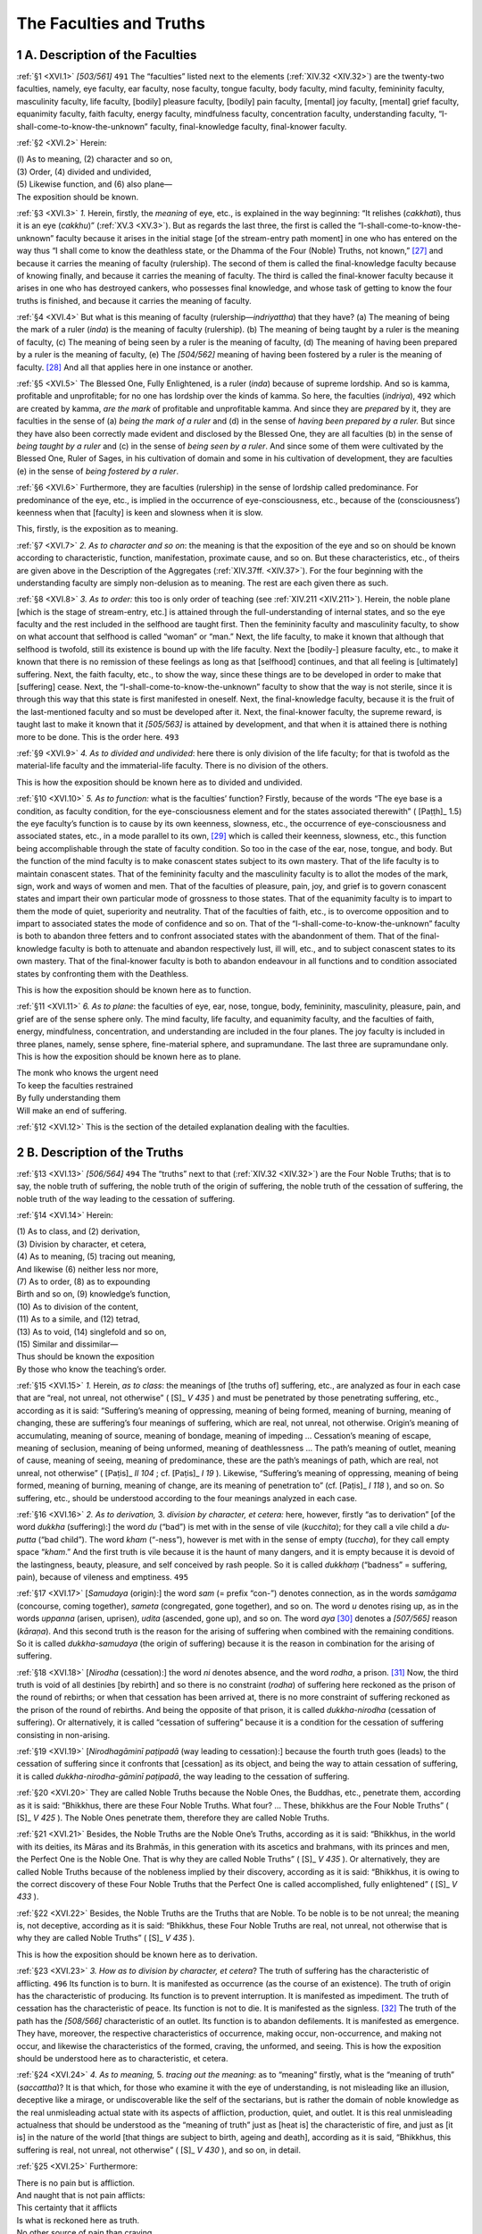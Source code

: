 

.. _XVI:

The Faculties and Truths
****************************



1 A. Description of the Faculties
-------------------------------------



.. _XVI.1:

:ref:`§1 <XVI.1>` *[503/561]*  ``491``  The “faculties” listed next to the elements (:ref:`XIV.32 <XIV.32>`) are the twenty-two faculties, namely, eye faculty, ear faculty, nose faculty, tongue faculty, body faculty, mind faculty, femininity faculty, masculinity faculty, life faculty, [bodily] pleasure faculty, [bodily] pain faculty, [mental] joy faculty, [mental] grief faculty, equanimity faculty, faith faculty, energy faculty, mindfulness faculty, concentration faculty, understanding faculty, “I-shall-come-to-know-the-unknown” faculty, final-knowledge faculty, final-knower faculty.

.. _XVI.2:

:ref:`§2 <XVI.2>` Herein:




| (l) As to meaning, (2) character and so on,
| (3) Order, (4) divided and undivided,
| (5) Likewise function, and (6) also plane—
| The exposition should be known.


.. _XVI.3:

:ref:`§3 <XVI.3>` *1.*\  Herein, firstly, the *meaning* of eye, etc., is explained in the way beginning: “It relishes (*cakkhati*\ ), thus it is an eye (*cakkhu*\ )” (:ref:`XV.3 <XV.3>`). But as regards the last three, the first is called the “I-shall-come-to-know-the-unknown” faculty because it arises in the initial stage [of the stream-entry path moment] in one who has entered on the way thus “I shall come to know the deathless state, or the Dhamma of the Four (Noble) Truths, not known,” [#1]_  and because it carries the meaning of faculty (rulership). The second of them is called the final-knowledge faculty because of knowing finally, and because it carries the meaning of faculty. The third is called the final-knower faculty because it arises in one who has destroyed cankers, who possesses final knowledge, and whose task of getting to know the four truths is finished, and because it carries the meaning of faculty.

.. _XVI.4:

:ref:`§4 <XVI.4>` But what is this meaning of faculty (rulership—*indriyattha*\ ) that they have? (a) The meaning of being the mark of a ruler (*inda*\ ) is the meaning of faculty (rulership). (b) The meaning of being taught by a ruler is the meaning of faculty, (c) The meaning of being seen by a ruler is the meaning of faculty, (d) The meaning of having been prepared by a ruler is the meaning of faculty, (e) The *[504/562]* meaning of having been fostered by a ruler is the meaning of faculty. [#2]_  And all that applies here in one instance or another.

.. _XVI.5:

:ref:`§5 <XVI.5>` The Blessed One, Fully Enlightened, is a ruler (*inda*\ ) because of supreme lordship. And so is kamma, profitable and unprofitable; for no one has lordship over the kinds of kamma. So here, the faculties (*indriya*\ ),  ``492``  which are created by kamma, *are the mark* of profitable and unprofitable kamma. And since they are *prepared* by it, they are faculties in the sense of (a) *being the mark of a ruler* and (d) in the sense of *having been prepared by a ruler.* But since they have also been correctly made evident and disclosed by the Blessed One, they are all faculties (b) in the sense of *being taught by a ruler* and (c) in the sense of *being seen by a ruler*\ . And since some of them were cultivated by the Blessed One, Ruler of Sages, in his cultivation of domain and some in his cultivation of development, they are faculties (e) in the sense of *being fostered by a ruler*\ .

.. _XVI.6:

:ref:`§6 <XVI.6>` Furthermore, they are faculties (rulership) in the sense of lordship called predominance. For predominance of the eye, etc., is implied in the occurrence of eye-consciousness, etc., because of the (consciousness’) keenness when that [faculty] is keen and slowness when it is slow.

This, firstly, is the exposition as to meaning.

.. _XVI.7:

:ref:`§7 <XVI.7>` *2. As to character and so on*\ : the meaning is that the exposition of the eye and so on should be known according to characteristic, function, manifestation, proximate cause, and so on. But these characteristics, etc., of theirs are given above in the Description of the Aggregates (:ref:`XIV.37ff. <XIV.37>`). For the four beginning with the understanding faculty are simply non-delusion as to meaning. The rest are each given there as such.

.. _XVI.8:

:ref:`§8 <XVI.8>` *3. As to order:* this too is only order of teaching (see :ref:`XIV.211 <XIV.211>`). Herein, the noble plane [which is the stage of stream-entry, etc.] is attained through the full-understanding of internal states, and so the eye faculty and the rest included in the selfhood are taught first. Then the femininity faculty and masculinity faculty, to show on what account that selfhood is called “woman” or “man.” Next, the life faculty, to make it known that although that selfhood is twofold, still its existence is bound up with the life faculty. Next the [bodily-] pleasure faculty, etc., to make it known that there is no remission of these feelings as long as that [selfhood] continues, and that all feeling is [ultimately] suffering. Next, the faith faculty, etc., to show the way, since these things are to be developed in order to make that [suffering] cease. Next, the “I-shall-come-to-know-the-unknown” faculty to show that the way is not sterile, since it is through this way that this state is first manifested in oneself. Next, the final-knowledge faculty, because it is the fruit of the last-mentioned faculty and so must be developed after it. Next, the final-knower faculty, the supreme reward, is taught last to make it known that it *[505/563]* is attained by development, and that when it is attained there is nothing more to be done. This is the order here.  ``493`` 

.. _XVI.9:

:ref:`§9 <XVI.9>` *4. As to divided and undivided*\ : here there is only division of the life faculty; for that is twofold as the material-life faculty and the immaterial-life faculty. There is no division of the others.

This is how the exposition should be known here as to divided and undivided.

.. _XVI.10:

:ref:`§10 <XVI.10>` *5. As to function:* what is the faculties’ function? Firstly, because of the words “The eye base is a condition, as faculty condition, for the eye-consciousness element and for the states associated therewith” ( [Paṭṭh]_   1.5) the eye faculty’s function is to cause by its own keenness, slowness, etc., the occurrence of eye-consciousness and associated states, etc., in a mode parallel to its own, [#3]_  which is called their keenness, slowness, etc., this function being accomplishable through the state of faculty condition. So too in the case of the ear, nose, tongue, and body. But the function of the mind faculty is to make conascent states subject to its own mastery. That of the life faculty is to maintain conascent states. That of the femininity faculty and the masculinity faculty is to allot the modes of the mark, sign, work and ways of women and men. That of the faculties of pleasure, pain, joy, and grief is to govern conascent states and impart their own particular mode of grossness to those states. That of the equanimity faculty is to impart to them the mode of quiet, superiority and neutrality. That of the faculties of faith, etc., is to overcome opposition and to impart to associated states the mode of confidence and so on. That of the “I-shall-come-to-know-the-unknown” faculty is both to abandon three fetters and to confront associated states with the abandonment of them. That of the final-knowledge faculty is both to attenuate and abandon respectively lust, ill will, etc., and to subject conascent states to its own mastery. That of the final-knower faculty is both to abandon endeavour in all functions and to condition associated states by confronting them with the Deathless.

This is how the exposition should be known here as to function.

.. _XVI.11:

:ref:`§11 <XVI.11>` *6. As to plane*\ : the faculties of eye, ear, nose, tongue, body, femininity, masculinity, pleasure, pain, and grief are of the sense sphere only. The mind faculty, life faculty, and equanimity faculty, and the faculties of faith, energy, mindfulness, concentration, and understanding are included in the four planes. The joy faculty is included in three planes, namely, sense sphere, fine-material sphere, and supramundane. The last three are supramundane only. This is how the exposition should be known here as to plane.




| The monk who knows the urgent need
| To keep the faculties restrained
| By fully understanding them
| Will make an end of suffering.


.. _XVI.12:

:ref:`§12 <XVI.12>` This is the section of the detailed explanation dealing with the faculties.

2 B. Description of the Truths
----------------------------------



.. _XVI.13:

:ref:`§13 <XVI.13>` *[506/564]*  ``494``  The “truths” next to that (:ref:`XIV.32 <XIV.32>`) are the Four Noble Truths; that is to say, the noble truth of suffering, the noble truth of the origin of suffering, the noble truth of the cessation of suffering, the noble truth of the way leading to the cessation of suffering.

.. _XVI.14:

:ref:`§14 <XVI.14>` Herein:




| (1) As to class, and (2) derivation,
| (3) Division by character, et cetera,
| (4) As to meaning, (5) tracing out meaning,
| And likewise (6) neither less nor more,
| (7) As to order, (8) as to expounding
| Birth and so on, (9) knowledge’s function,
| (10) As to division of the content,
| (11) As to a simile, and (12) tetrad,
| (13) As to void, (14) singlefold and so on,
| (15) Similar and dissimilar—
| Thus should be known the exposition
| By those who know the teaching’s order.


.. _XVI.15:

:ref:`§15 <XVI.15>` *1.*\  Herein, *as to class*\ : the meanings of [the truths of] suffering, etc., are analyzed as four in each case that are “real, not unreal, not otherwise” ( [S]_ *V 435*\  ) and must be penetrated by those penetrating suffering, etc., according as it is said: “Suffering’s meaning of oppressing, meaning of being formed, meaning of burning, meaning of changing, these are suffering’s four meanings of suffering, which are real, not unreal, not otherwise. Origin’s meaning of accumulating, meaning of source, meaning of bondage, meaning of impeding … Cessation’s meaning of escape, meaning of seclusion, meaning of being unformed, meaning of deathlessness … The path’s meaning of outlet, meaning of cause, meaning of seeing, meaning of predominance, these are the path’s meanings of path, which are real, not unreal, not otherwise” ( [Paṭis]_ *II 104*\  ; cf.  [Paṭis]_ *I 19*\  ). Likewise, “Suffering’s meaning of oppressing, meaning of being formed, meaning of burning, meaning of change, are its meaning of penetration to” (cf.  [Paṭis]_ *I 118*\  ), and so on. So suffering, etc., should be understood according to the four meanings analyzed in each case.

.. _XVI.16:

:ref:`§16 <XVI.16>` *2. As to derivation,* 3. *division by character, et cetera:* here, however, firstly “as to derivation” [of the word *dukkha* (suffering):] the word *du* (“bad”) is met with in the sense of vile (*kucchita*\ ); for they call a vile child a *du-putta* (“bad child”). The word *kham* (“-ness”), however is met with in the sense of empty (*tuccha*\ ), for they call empty space “*kham*\ .” And the first truth is vile because it is the haunt of many dangers, and it is empty because it is devoid of the lastingness, beauty, pleasure, and self conceived by rash people. So it is called *dukkhaṃ* (“badness” = suffering, pain), because of vileness and emptiness.  ``495`` 

.. _XVI.17:

:ref:`§17 <XVI.17>` [*Samudaya* (origin):] the word *sam* (= prefix “con-”) denotes connection, as in the words *samāgama* (concourse, coming together), *sameta* (congregated, gone together), and so on. The word *u* denotes rising up, as in the words *uppanna* (arisen, uprisen), *udita* (ascended, gone up), and so on. The word *aya*\  [#4]_  denotes a *[507/565]* reason (*kāraṇa*\ ). And this second truth is the reason for the arising of suffering when combined with the remaining conditions. So it is called *dukkha-samudaya* (the origin of suffering) because it is the reason in combination for the arising of suffering.

.. _XVI.18:

:ref:`§18 <XVI.18>` [*Nirodha* (cessation):] the word *ni* denotes absence, and the word *rodha*\ , a prison. [#5]_  Now, the third truth is void of all destinies [by rebirth] and so there is no constraint (*rodha*\ ) of suffering here reckoned as the prison of the round of rebirths; or when that cessation has been arrived at, there is no more constraint of suffering reckoned as the prison of the round of rebirths. And being the opposite of that prison, it is called *dukkha-nirodha* (cessation of suffering). Or alternatively, it is called “cessation of suffering” because it is a condition for the cessation of suffering consisting in non-arising.

.. _XVI.19:

:ref:`§19 <XVI.19>` [*Nirodhagāminī paṭipadā* (way leading to cessation):] because the fourth truth goes (leads) to the cessation of suffering since it confronts that [cessation] as its object, and being the way to attain cessation of suffering, it is called *dukkha-nirodha-gāminī paṭipadā*\ , the way leading to the cessation of suffering.

.. _XVI.20:

:ref:`§20 <XVI.20>` They are called Noble Truths because the Noble Ones, the Buddhas, etc., penetrate them, according as it is said: “Bhikkhus, there are these Four Noble Truths. What four? … These, bhikkhus are the Four Noble Truths” ( [S]_ *V 425*\  ). The Noble Ones penetrate them, therefore they are called Noble Truths.

.. _XVI.21:

:ref:`§21 <XVI.21>` Besides, the Noble Truths are the Noble One’s Truths, according as it is said: “Bhikkhus, in the world with its deities, its Māras and its Brahmās, in this generation with its ascetics and brahmans, with its princes and men, the Perfect One is the Noble One. That is why they are called Noble Truths” ( [S]_ *V 435*\  ). Or alternatively, they are called Noble Truths because of the nobleness implied by their discovery, according as it is said: “Bhikkhus, it is owing to the correct discovery of these Four Noble Truths that the Perfect One is called accomplished, fully enlightened” ( [S]_ *V 433*\  ).

.. _XVI.22:

:ref:`§22 <XVI.22>` Besides, the Noble Truths are the Truths that are Noble. To be noble is to be not unreal; the meaning is, not deceptive, according as it is said: “Bhikkhus, these Four Noble Truths are real, not unreal, not otherwise that is why they are called Noble Truths” ( [S]_ *V 435*\  ).

This is how the exposition should be known here as to derivation.

.. _XVI.23:

:ref:`§23 <XVI.23>` *3. How as to division by character, et cetera*\ ? The truth of suffering has the characteristic of afflicting.  ``496``  Its function is to burn. It is manifested as occurrence (as the course of an existence). The truth of origin has the characteristic of producing. Its function is to prevent interruption. It is manifested as impediment. The truth of cessation has the characteristic of peace. Its function is not to die. It is manifested as the signless. [#6]_  The truth of the path has the *[508/566]* characteristic of an outlet. Its function is to abandon defilements. It is manifested as emergence. They have, moreover, the respective characteristics of occurrence, making occur, non-occurrence, and making not occur, and likewise the characteristics of the formed, craving, the unformed, and seeing. This is how the exposition should be understood here as to characteristic, et cetera.

.. _XVI.24:

:ref:`§24 <XVI.24>` *4. As to meaning,* 5. *tracing out the meaning*\ : as to “meaning” firstly, what is the “meaning of truth” (*saccattha*\ )? It is that which, for those who examine it with the eye of understanding, is not misleading like an illusion, deceptive like a mirage, or undiscoverable like the self of the sectarians, but is rather the domain of noble knowledge as the real unmisleading actual state with its aspects of affliction, production, quiet, and outlet. It is this real unmisleading actualness that should be understood as the “meaning of truth” just as [heat is] the characteristic of fire, and just as [it is] in the nature of the world [that things are subject to birth, ageing and death], according as it is said, “Bhikkhus, this suffering is real, not unreal, not otherwise” ( [S]_ *V 430*\  ), and so on, in detail.

.. _XVI.25:

:ref:`§25 <XVI.25>` Furthermore:




| There is no pain but is affliction.
| And naught that is not pain afflicts:
| This certainty that it afflicts
| Is what is reckoned here as truth.





| No other source of pain than craving.
| Nor aught that source provides but pain:
| This certainty in causing pain
| Is why it is considered truth.





| There is no peace except Nibbāna,
| Nibbāna cannot but be peace:
| This certainty that it is peace
| Is what is reckoned here as truth.





| No outlet other than the path.
| Nor fails the path to be the outlet:
| Its status as the very outlet
| Has made it recognized as truth.





| This real infallibility.
| Which is their true essential core.
| Is what the wise declare to be
| Truth’s meaning common to all four.


This is how the exposition should be understood as to meaning.

.. _XVI.26:

:ref:`§26 <XVI.26>` *5. How as to tracing out the meaning*\ ? This word “truth” (*sacca*\ ) is met with in various meanings. In such passages as “Let him speak truth and not be angry” ( [Dhp]_ *224*\  ) it is verbal truth. In such passages as “Ascetics and brahmans base themselves on truth” (?) it is the truth of abstinence [from lying]. In such passages as  ``497``  “Why do they declare diverse truths, the clever talkers that hold forth?” ( [Sn]_ *885*\  ) it is truth as views. And in such passages as “Truth is one, there is no second” ( [Sn]_ *884*\  ) it is, as truth in the ultimate sense, both Nibbāna and the path. *[509/567]* In such passages as “Of the four truths how many are profitable?” (Vibh 112;  [Paṭis]_ *II 108*\  ) it is noble truth. And here too it is proper as noble truth.

This is how the exposition should be understood as to tracing out the meaning.

.. _XVI.27:

:ref:`§27 <XVI.27>` *6. As to neither less nor more:* but why are exactly four noble truths stated, neither less nor more? Because no other exists and because none can be eliminated. For there is none extra to them, nor can any one of them be eliminated, according as it is said: “Bhikkhus, that an ascetic or brahman here should come and say: ‘This is not the truth of suffering, the truth of suffering is another; I shall set aside this truth of suffering and make known another truth of suffering’—that is not possible” (?) and so on, and according as it is said: “Bhikkhus, that any ascetic or brahman should say thus: ‘This is not the first noble truth of suffering that is taught by the ascetic Gotama; rejecting this first noble truth of suffering, I shall make known another first noble truth of suffering’—that is not possible” ( [S]_ *V 428*\  ) and so on.

.. _XVI.28:

:ref:`§28 <XVI.28>` Furthermore, when announcing occurrence, [that is, the process of existence,] the Blessed One announced it with a cause, and he announced non-occurrence as having a means thereto. So they are stated as four at the most as occurrence and non-occurrence and the cause of each. Likewise, they are stated as four since they have to be respectively fully understood, abandoned, realized, and developed; and also since they are the basis for craving, craving, the cessation of craving, and the means to the cessation of craving; and also since they are the reliance [depended upon], the delight in the reliance, removal of the reliance, and the means to the removal of the reliance.

This is how the exposition should be understood here as to neither less nor more.

.. _XVI.29:

:ref:`§29 <XVI.29>` *7. As to order,* this too is only order of teaching (see :ref:`XIV.211 <XIV.211>`). The truth of suffering is given first since it is easy to understand because of its grossness and because it is common to all living beings. The truth of origin is given next to show its cause. Then the truth of cessation, to make it known that with the cessation of the cause there is the cessation of the fruit. The truth of the path comes last to show the means to achieve that.  ``498`` 

.. _XVI.30:

:ref:`§30 <XVI.30>` Or alternatively, he announced the truth of suffering first to instill a sense of urgency into living beings caught up in the enjoyment of the pleasure of becoming; and next to that, the truth of origin to make it known that that [suffering] neither comes about of itself as something not made nor is it due to creation by an Overlord, etc. (see :ref:`§85 <XVI.85>`), but that on the contrary it is due to this [cause]; after that, cessation, to instill comfort by showing the escape to those who seek the escape from suffering with a sense of urgency because overwhelmed by suffering with its cause. And after that, the path that leads to cessation, to enable them to attain cessation. This is how the exposition should be understood here as to order.

.. _XVI.31:

:ref:`§31 <XVI.31>` *8. As to expounding birth and so on:* the exposition should be understood here in accordance with the expositions of the things beginning with birth given by the Blessed One when describing the Four Noble Truths, that is to say, *[510/568]* (i) the twelve things in the description of suffering: “Birth is suffering, ageing is suffering, [#7]_  death is suffering, sorrow, lamentation, pain, grief, and despair are suffering, association with the unloved is suffering, separation from the loved is suffering, not to get what one wants is suffering, in short, the five aggregates [as objects] of clinging are suffering” ( [Vibh]_ *99*\  ); and (ii) the threefold craving in the description of origin: “That craving which produces further becoming, is accompanied by delight and greed, delighting in this and that, that is to say, craving for sense desires, craving for becoming, craving for non-becoming” ( [Vibh]_ *101*\  ); and (iii) Nibbāna, which has one meaning only, in the description of cessation: “That which is the remainderless fading away and cessation of that same craving, giving it up, relinquishing it, letting it go, not relying on it” ( [Vibh]_ *103*\  ); and (iv) the eight things in the description of the path: “What is the noble truth of the way leading to the cessation of suffering? It is this Noble Eightfold Path, that is to say, right view, right thinking, right speech, right action, right livelihood, right effort, right mindfulness, right concentration” ( [Vibh]_ *104*\  ).

2.1 The Truth of Suffering
^^^^^^^^^^^^^^^^^^^^^^^^^^^^^^



2.1.1 (i) Birth
"""""""""""""""""""



.. _XVI.32:

:ref:`§32 <XVI.32>` Now, this word birth (*jāti*\ ) has many meanings. For in the passage “[He recollects … ] one birth (*jāti*\ ), two births” ( [D]_ *I 81*\  ) it is becoming. In the passage, “Visākhā, there is a kind (*jāti*\ ) of ascetics called Nigaṇṭhas (Jains)” ( [A]_ *I 206*\  ) it is a monastic order. In the passage, “Birth (*jāti*\ ) is included in two aggregates” (Dhātuk 15) it is the characteristic of whatever is formed. In the passage, “His birth is due to the first consciousness arisen, the first cognition manifested, in the mother’s womb” ( [Vin]_ *I 93*\  ) it is rebirth-linking.  ``499``  In the passage “As soon as he was born (*sampatijāta*\ ), Ānanda, the Bodhisatta …” ( [M]_ *III 123*\  ) it is parturition. In the passage “One who is not rejected and despised on account of birth” ( [A]_ *III 152*\  ) it is clan. In the passage “Sister, since I was born with the noble birth” ( [M]_ *II 103*\  ) it is the Noble One’s virtue.

.. _XVI.33:

:ref:`§33 <XVI.33>` Here it should be regarded as the aggregates that occur from the time of rebirth-linking up to the exit from the mother’s womb in the case of the womb-born, and as only the aggregates of rebirth-linking in the case of the rest. But this is only an indirect treatment. In the direct sense, however, it is the first manifestation of any aggregates that are manifested in living beings when they are born anywhere that is called “birth.”

.. _XVI.34:

:ref:`§34 <XVI.34>` Its characteristic is the first genesis in any [sphere of] becoming. Its function is to consign [to a sphere of becoming]. It is manifested as an emerging here from a past becoming; or it is manifested as the variedness of suffering. *[511/569]* But why is it suffering? Because it is the basis for many kinds of suffering. [#8]_  For there are many kinds of suffering, that is to say, intrinsic suffering (*dukkha-dukkha*\ ),  [#9]_  suffering in change (*vipariṇāma-dukkha*\ ), and suffering due to formations (*saṅkhāra-dukkha*\ ); and then concealed suffering, exposed suffering, indirect suffering, and direct suffering.

.. _XVI.35:

:ref:`§35 <XVI.35>` Herein, bodily and mental, painful feeling are called *intrinsic suffering* because of their individual essence, their name, and their painfulness. [Bodily and mental] pleasant feeling are called *suffering in change* because they are a cause for the arising of pain when they change ( [M]_ *I 303*\  ). Equanimous feeling and the remaining formations of the three planes are called *suffering due to formations* because they are oppressed by rise and fall. Such bodily and mental affliction as earache, toothache, fever born of lust, fever born of hate, etc., is called *concealed suffering* because it can only be known by questioning and because the infliction is not openly evident; it is also called “unevident suffering.” The affliction produced by the thirty-two tortures, [#10]_  etc., is called *exposed suffering* because it can be known without questioning and because the infliction is openly evident; it is also called “evident suffering.” Except intrinsic suffering, all given in the exposition of the truth of suffering [in the Vibhaṅga] ( [Vibh]_ *99*\  ) beginning *[512/570]* with birth are also called *indirect suffering* because they are the basis for one kind of suffering or another. But intrinsic suffering is called *direct suffering*\ .

.. _XVI.36:

:ref:`§36 <XVI.36>` Herein, this birth is suffering because it is the basis for the suffering in the states of loss as made evident by the Blessed One by means of a simile in the Bālapaṇḍita Sutta ( [M]_ *III 165f.*\  ), etc., and for the suffering that arises in the happy destinies in the human world and is classed as “rooted in the descent into the womb,” and so on.  ``500`` 

.. _XVI.37:

:ref:`§37 <XVI.37>` Here the suffering classed as “rooted in the descent into the womb,” and so on, is this: When this being is born in the mother’s womb, he is not born inside a blue or red or white lotus, etc., but on the contrary, like a worm in rotting fish, rotting dough, cesspools, etc., he is born in the belly in a position that is below the receptacle for undigested food (stomach), above the receptacle for digested food (rectum), between the belly-lining and the backbone, which is very cramped, quite dark, pervaded by very fetid draughts redolent of various smells of ordure, and exception-ally loathsome. [#11]_  And on being reborn there, for ten months he undergoes excessive suffering, being cooked like a pudding in a bag by the heat produced in the mother’s womb, and steamed like a dumpling of dough, with no bending, stretching, and so on. So this, firstly, is the suffering rooted in the descent into the womb.

.. _XVI.38:

:ref:`§38 <XVI.38>` When the mother suddenly stumbles or moves or sits down or gets up or turns round, the extreme suffering he undergoes by being dragged back and forth and jolted up and down, like a kid fallen into the hands of a drunkard, or like a snake’s young fallen into the hands of a snake-charmer; and also the searing pain that he undergoes, as though he had reappeared in the cold hells, when his mother drinks cold water, and as though deluged by a rain of embers when she swallows hot rice gruel, rice, etc., and as though undergoing the torture of the “lye-pickling” (see  [M]_ *I 87*\  ), when she swallows anything salty or acidic, etc.—this is the suffering rooted in gestation.

.. _XVI.39:

:ref:`§39 <XVI.39>` When the mother has an abortion, the pain that arises in him through the cutting and rending in the place where the pain arises that is not fit to be seen even by friends and intimates and companions—this is the suffering rooted in abortion.

.. _XVI.40:

:ref:`§40 <XVI.40>` The pain that arises in him when the mother gives birth, through his being turned upside-down by the kamma-produced winds [forces] and flung into that most fearful passage from the womb, like an infernal chasm, and lugged out through the extremely narrow mouth of the womb, like an elephant through a keyhole, like a denizen of hell being pounded to pulp by colliding rocks—this is the suffering rooted in parturition.

.. _XVI.41:

:ref:`§41 <XVI.41>` *[513/571]* The pain that arises in him after he is born, and his body, which is as delicate as a tender wound, is taken in the hands, bathed, washed, rubbed with cloths, etc., and which pain is like being pricked with needle points and gashed with razor blades, etc.—this is the suffering rooted in venturing outside the mother’s womb.  ``501`` 

.. _XVI.42:

:ref:`§42 <XVI.42>` The pain that arises afterwards during the course of existence in one who punishes himself, in one who devotes himself to the practice of mortification and austerity according to the vows of the naked ascetics, in one who starves through anger, and in one who hangs himself—this is the suffering rooted in self-violence.

.. _XVI.43:

:ref:`§43 <XVI.43>` And that arising in one who undergoes flogging, imprisonment, etc., at the hands of others is the suffering rooted in others’ violence.

So this birth is the basis for all this suffering. Hence this is said:




| Now, were no being born in hell again
| The pain unbearable of scorching fires
| And all the rest would then no footing gain;
| Therefore the Sage pronounced that birth is pain.





| Many the sorts of pain that beasts endure
| When they are flogged with whips and sticks and goads,
| Since birth among them does this pain procure,
| Birth there is pain: the consequence is sure.





| While ghosts know pain in great variety
| Through hunger, thirst, wind, sun and what not too,
| None, unless born there, knows this misery;
| So birth the Sage declares this pain to be.





| In the world-interspace, where demons dwell
| In searing cold and inspissated gloom,
| Is pain requiring birth there for its spell;
| So with the birth the pain ensues as well.





| The horrible torment a being feels on coming out,
| When he has spent long months shut up inside the mother’s womb—
| A hellish tomb of excrement—would never come about
| Without rebirth: that birth is pain there is no room for doubt.





| But why elaborate? At any time or anywhere
| Can there exist a painful state if birth do not precede?
| Indeed this Sage so great, when he expounded pain, took care
| First to declare rebirth as pain, the condition needed there.


This, firstly, is the exposition of birth.  ``502`` 

2.1.2 (ii) Ageing
"""""""""""""""""""""



.. _XVI.44:

:ref:`§44 <XVI.44>` *[514/572]* *Ageing is suffering*\ : ageing is twofold; as a characteristic of whatever is formed, and in the case of a continuity, as the oldness of aggregates included in a single becoming, which oldness is known as “brokenness” and so on (see  [M]_ *III 249*\  ). The latter is intended here.

But this ageing has as its characteristic the maturing (ripening) of aggregates. Its function is to lead on to death. It is manifested as the vanishing of youth. It is suffering because of the suffering due to formations and because it is a basis for suffering.

.. _XVI.45:

:ref:`§45 <XVI.45>` Ageing is the basis for the bodily and mental suffering that arises owing to many conditions such as leadenness in all the limbs, decline and warping of the faculties, vanishing of youth, undermining of strength, loss of memory and intelligence, contempt on the part of others, and so on.

Hence this is said:




| With leadenness in every limb,
| With every faculty declining,
| With vanishing of youthfulness,
| With memory and wit grown dim,





| With strength now drained by undermining,
| With growing unattractiveness
| To wife and family and then
| With dotage coming on, what pain





| Alike of body and of mind
| A mortal must expect to find!
| Since ageing all of this will bring,
| Ageing is well named suffering.


This is the exposition of ageing.

2.1.3 (iii) Death
"""""""""""""""""""""



.. _XVI.46:

:ref:`§46 <XVI.46>` *Death is suffering*\ : death too is twofold, as a characteristic of the formed, with reference to which it is said, “Ageing and death are included in the aggregates” ( [Dhātuk]_ *15*\  ), and as the severing of the connection of the life faculty included in a single becoming, with reference to which it is said, “So mortals are in constant fear … that they will die” ( [Sn]_ *576*\  ). The latter is intended here. Death with birth as its condition, death by violence, death by natural causes, death from exhaustion of the life span, death from exhaustion of merit, are names for it.

.. _XVI.47:

:ref:`§47 <XVI.47>` It has the characteristic of a fall. Its function is to disjoin. It is manifested as absence from the destiny [in which there was the rebirth]. It should be understood as suffering because it is a basis for suffering.

Hence this is said:




| Without distinction as they die
| Pain grips their minds impartially
| When wicked men their foul deeds see





| *[515/573]* Or sign of new rebirth, may be.
| Also when good men cannot bear
| To part from all that they hold dear.
| Then bodily pain severs sinews.
| Joints and so on, and continues ``503`` 
| Torture unbearable, which racks
| All those whose vitals death attacks
| With grip that shall no more relax.
| Death is the basis of such pain.
| And this suffices to explain
| Why death the name of pain should gain.


This is the exposition of death.

2.1.4 (iv) Sorrow
"""""""""""""""""""""



.. _XVI.48:

:ref:`§48 <XVI.48>` As regards *sorrow*\ , etc., sorrow is a burning in the mind in one affected by loss of relatives, and so on. Although in meaning it is the same as grief, nevertheless it has inner consuming as its characteristic, its function is completely to consume the mind. It is manifested as continual sorrowing. It is suffering because it is intrinsic suffering and because it is a basis for suffering. Hence this is said:




| Sorrow is a poisoned dart
| That penetrates a being’s heart;
| Setting up a burning there
| Like burning with a red-hot spear.





| This state of mind brings future pain (see :ref:`XVII.273f. <XVII.273>`)
| Such as disease, and then again
| Ageing and death, so one may tell
| Where for it is called pain as well.


This is the exposition of sorrow.

2.1.5 (v) Lamentation
"""""""""""""""""""""""""



.. _XVI.49:

:ref:`§49 <XVI.49>` *Lamentation* is verbal clamour on the part of one affected by loss of relatives and so on. It has crying out as its characteristic. Its function is proclaiming virtues and vices. It is manifested as tumult. It is suffering because it is a state of suffering due to formations and because it is a basis for suffering. Hence this is said:




| Now, when a man is struck by sorrows dart and he laments
| The pain he is already undergoing he augments
| With pain born of dry throat and lips and palate, hard to bear.
| And so lamenting too is pain, the Buddha did declare.


This is the exposition of lamentation.

2.1.6 (vi) Pain
"""""""""""""""""""



.. _XVI.50:

:ref:`§50 <XVI.50>` *[516/574]* *Pain* is bodily pain. Its characteristic is the oppression of the body. Its function is to cause grief in the foolish. It is manifested as bodily affliction. It is suffering because it is intrinsic suffering, and because it brings mental suffering. Hence this is said:




| Pain distresses bodily.
| Thereby distressing mentally again;
| So acting fundamentally.
| It therefore is especially called pain.


This is the exposition of pain. ``504`` 

2.1.7 (vii) Grief
"""""""""""""""""""""



.. _XVI.51:

:ref:`§51 <XVI.51>` *Grief* is mental pain. Its characteristic is mental oppression. Its function is to distress the mind. It is manifested as mental affliction. It is suffering because it is intrinsic suffering, and because it brings bodily suffering. For those who are gripped by mental pain tear their hair, weep, thump their breasts, and twist and writhe; they throw themselves upside-down, [#12]_  use the knife, swallow poison, hang themselves with ropes, walk into fires, and undergo many kinds of suffering. Hence this is said:




| Though grief itself distresses mind.
| It makes distress of bodily kind occur.
| And that is why this mental grief
| Is pain, as those that have no grief aver.


This is the exposition of grief.

2.1.8 (viii) Despair
""""""""""""""""""""""""



.. _XVI.52:

:ref:`§52 <XVI.52>` *Despair* is the same as the humour produced by excessive mental suffering in one affected by loss of relatives, and so on. Some say that it is one of the states included in the formations aggregate. Its characteristic is burning of the mind. Its function is to bemoan. It is manifested as dejection. It is suffering because it is suffering due to formations, because of the burning of the mind, and because of bodily dejection. Hence this is said:




| So great the pain despair imparts
| It burns the heart as with fever’s flame;
| The body’s function it impairs
| And so despair borrows from pain its name.


This is the exposition of despair.

.. _XVI.53:

:ref:`§53 <XVI.53>` Sorrow is like the cooking [of oil, etc.] [#13]_  in a pot over a slow fire. Lamentation is like its boiling over from the pot when cooking over a quick fire. Despair is like *[517/575]* what remains in the pot after it has boiled over and is unable to do so any more, going on cooking in the pot till it dries up.

2.1.9 (ix) Association with the Unloved
"""""""""""""""""""""""""""""""""""""""""""



.. _XVI.54:

:ref:`§54 <XVI.54>` *Association with the unloved* is meeting with disagreeable beings and formations (inanimate things). Its characteristic is association with the undesirable. Its function is to distress the mind. It is manifested as a harmful state. It is suffering because it is a basis for suffering. Hence this is said:




| The mere sight of an unloved thing
| Brings firstly mental suffering.
| And suffering of body too
| Through touching it can then ensue.





| And we therefore may recognize.
| Since meeting the unloved gives rise
| To either kind of pain, that
| He decided pain its name should be.


This is the exposition of association with the unloved.  ``505`` 

2.1.10 (x) Separation from the Loved
""""""""""""""""""""""""""""""""""""""""



.. _XVI.55:

:ref:`§55 <XVI.55>` *Separation from the loved* is to be parted from agreeable beings and formations (inanimate things). Its characteristic is dissociation from desirable objects. Its function is to arouse sorrow. It is manifested as loss. It is suffering because it is a basis for the suffering of sorrow. Hence this is said:




| The dart of sorrow wounds the heart
| Of fools who from their wealth must part or kin.
| Which roughly should be grounds enough
| For counting the loved lost as suffering.


This is the exposition of separation from the loved.

2.1.11 (xi) Not to Get What One Wants
"""""""""""""""""""""""""""""""""""""""""



.. _XVI.56:

:ref:`§56 <XVI.56>` *Not to get what one wants*\ : the want itself of some unobtainable object [expressed] in such passages as “Oh, that we were not subject to birth!” ( [Vibh]_ *101*\  ) is called suffering since one does not get what is wanted. Its characteristic is the wanting of an unobtainable object. Its function is to seek that. It is manifested as disappointment. It is suffering because it is a basis for suffering. Hence this is said:




| When beings here expect to gain
| Something they build their hopes upon
| Which fails them, they are woebegone
| With disappointment’s numbing pain.





| Thereof the cause is hope they wed
| To something they cannot obtain:
| “Not to get what one wants is pain”
| The Conqueror has therefore said.


This is the exposition of not to get what one wants.

2.1.12 (xii) The Five Aggregates
""""""""""""""""""""""""""""""""""""



.. _XVI.57:

:ref:`§57 <XVI.57>` *[518/576]* In short *the five aggregates*\  [as objects] of clinging:




| Now, birth and ageing and each thing
| Told in describing suffering,
| And those not mentioned, could not be
| Were there no aggregates for clinging.





| Wherefore these aggregates for clinging
| Are taken in totality
| As pain by Him, the Dhamma’s King,
| Who taught the end of suffering.


.. _XVI.58:

:ref:`§58 <XVI.58>` For birth, etc., thus oppress the pentad of aggregates [as objects] of clinging as fire does fuel, as shooting does a target, as gadflies, flies, etc., do a cow’s body, as reapers do a field, as village raiders do a Village; and they are generated in the aggregates as weeds, creepers, etc., are on the ground, as flowers, fruits and sprouts are on trees.

.. _XVI.59:

:ref:`§59 <XVI.59>` And the aggregates [as objects] of clinging have *birth* as their initial suffering, *ageing* as their medial suffering, and *death* as their final suffering. The suffering due to burning in one who is the victim of the pain that threatens death is *sorrow*\ . The suffering consisting in crying out by one who is unable to bear that is *lamentation.* Next, the suffering consisting in affliction of the body due to the contact of undesirable tangible data, in other words, disturbance of the elements, is *pain*\ .  ``506``  The suffering oppressing the mind through resistance to that in ordinary people oppressed by it, is *grief.* The suffering consisting in brooding [#14]_  in those dejected by the augmentation of sorrow, etc., is *despair.* The suffering consisting in frustration of wants in those whose hopes are disappointed is *not to get what one wants*\ . So when their various aspects are examined, the aggregates [as objects] of clinging are themselves suffering.

.. _XVI.60:

:ref:`§60 <XVI.60>` It is impossible to tell it [all] without remainder, showing each kind of suffering, even [by going on doing so] for many eons, so the Blessed One said, “In short the five aggregates [as objects] of clinging are suffering” in order to show in short how all that suffering is present in any of the five aggregates [as objects] of clinging in the same way that the taste of the water in the whole ocean is to be found in a single drop of its water.

This is the exposition of the aggregates [as objects] of clinging. This, firstly, is the method for the description of suffering.

2.2 The Truth of the Origin of Suffering
^^^^^^^^^^^^^^^^^^^^^^^^^^^^^^^^^^^^^^^^^^^^



.. _XVI.61:

:ref:`§61 <XVI.61>` But in the description of the *origin*\ , the expression *yāyaṃ taṇhā* (that craving which) = *yā ayaṃ taṇhā*\ . [As regards the expression] *produces further becoming*\ : it is a making become again, thus it is “becoming again” (*punabbhava*\ ); becoming again is its habit, thus it “produces further becoming” (*ponobbhavika*\ ). The expression *nandirāgasahagatā* (accompanied by concern and greed) = *nandirāgena* *[519/577]* *sahagatā*\ ; what is meant is that it is identical in meaning with delight and greed. *Concerned with this and that*\ : wherever personality is generated there is concern with that. The expression *that is to say* (*seyyathidaṃ*\ ) is a particle; its meaning is “which is that.” *Craving for sense desires, craving for becoming, craving for non-becoming* will be explained in the Description of Dependent Origination (:ref:`XVII.233ff. <XVII.233>`). Although this is threefold, it should nevertheless be understood as “the noble truth of the origin of suffering,” taking it as one in the sense of its generating the truth of suffering.

2.3 The Truth of the Cessation of Suffering
^^^^^^^^^^^^^^^^^^^^^^^^^^^^^^^^^^^^^^^^^^^^^^^



.. _XVI.62:

:ref:`§62 <XVI.62>` In the description of the *cessation* of suffering it is the cessation of the origin that is stated by the words *that which is … of that same craving*\ , and so on. Why is that? Because the cessation of suffering comes about with the cessation of its origin. For it is with the cessation of its origin that suffering ceases, not otherwise. Hence it is said:  ``507`` 




| “Just as a tree cut down grows up again
| While yet its root remains unharmed and sound,
| So with the tendency to crave intact
| This suffering is ever reproduced” ( [Dhp]_ *338*\  ).


.. _XVI.63:

:ref:`§63 <XVI.63>` So it is because suffering ceases only through the cessation of its origin that, when teaching the cessation of suffering, the Blessed One therefore taught the cessation of the origin. For the Perfect Ones behave like lions. [#15]_  When they make suffering cease and when they teach the cessation of suffering, they deal with the cause, not the fruit. But the sectarians behave like dogs. When they make suffering cease and when they teach the cessation of suffering, by teaching devotion to self-mortification, etc., they deal with the fruit, not the cause. This, in the first place, is how the motive for teaching the cessation of suffering by means of the cessation of its origin should be understood.

.. _XVI.64:

:ref:`§64 <XVI.64>` This is the meaning*. Of that same craving:* of that craving which, it was said, “produces further becoming,” and which was classed as “craving for sense desires” and so on. It is the path that is called *fading away*\ ; for “With the fading away [of greed] he is liberated” ( [M]_ *I 139*\  ) is said. *Fading away and cessation* is cessation through fading away. *Remainderless fading away and cessation* is cessation through fading away that is remainderless because of eradication of inherent tendencies. Or alternatively, it is abandoning that is called *fading away*\ ; and so the construction here can be regarded as “remainderless fading away, remainderless cessation.”

.. _XVI.65:

:ref:`§65 <XVI.65>` But as to meaning, all of them are synonyms for Nibbāna. For in the ultimate sense it is Nibbāna that is called “the noble truth of the cessation of suffering.” *[520/578]* But because craving fades away and ceases on coming to that, [#16]_  it is therefore called “fading away” and “cessation.” And because there comes to be the giving up, etc., of that [craving] on coming to that [Nibbāna], and since there is not even one kind of reliance here [to be depended upon] from among the reliances consisting in the cords of sense desires, etc., it is therefore called *giving it up, relinquishing it, letting it go, not relying on it.*\ 

.. _XVI.66:

:ref:`§66 <XVI.66>` It has peace as its characteristic. Its function is not to die; or its function is to comfort. It is manifested as the signless; or it is manifested as non-diversification. [#17]_ 

2.3.1 Discussion on Nibbāna
"""""""""""""""""""""""""""""""



.. _XVI.67:

:ref:`§67 <XVI.67>` [Question 1] Is Nibbāna non-existent because it is unapprehendable, like the hare’s horn? *[521/579]* [Answer] That is not so, because it is apprehendable by the [right] means. For it is apprehendable [by some, namely, the nobles ones] by the [right] means, in other words, by the way that is appropriate to it, [the way of virtue, concentration, and understanding]; it is like the supramundane consciousness of others, [which is apprehendable only by certain of the Noble Ones] by means of knowledge of penetration of others’ minds. Therefore it should not be said that it is non-existent because unapprehendable; for it should not be said that what the foolish ordinary man does not apprehend is unapprehendable.

.. _XVI.68:

:ref:`§68 <XVI.68>` Again, it should not be said that Nibbāna does not exist. Why not? Because it then follows that the way would be futile.  ``508``  For if Nibbāna were non-existent, then it would follow that the right way, which includes the three aggregates beginning with virtue and is headed by right understanding, would be futile. And it is not futile because it does reach Nibbāna.

[Q. 2] But futility of the way does not follow because what is reached is absence, [that is, absence of the five aggregates consequent upon the cutting off of the defilements].

[A.] That is not so. Because, though there is absence of past and future [aggregates], there is nevertheless no reaching of Nibbāna [simply because of that].

[Q. 3] Then is the absence of present [aggregates] as well Nibbāna?

[A.] That is not so. Because their absence is an impossibility, since if they are absent their non-presence follows. [Besides, if Nibbāna were absence of present aggregates too,] that would entail the fault of excluding the arising of the Nibbāna element with result of past clinging left, at the path moment, which has present aggregates as its support.

[Q. 4] Then will there be no fault if it is non-presence of defilements [that is Nibbāna]?

[A.] That is not so. Because it would then follow that the noble path was meaningless. For if it were so, then, since defilements [can be] non-existent also before the moment of the noble path, it follows that the noble path would be meaningless. Consequently that is no reason; [it is unreasonable to say that Nibbāna is unapprehendable, that it is non-existence, and so on].

.. _XVI.69:

:ref:`§69 <XVI.69>` [Q. 5] But is not Nibbāna destruction, because of the passage beginning, “That, friend, which is the destruction of greed … [of hate … of delusion … is Nibbāna]?” ( [S]_ *IV 251*\  ).

[A.] That is not so, because it would follow that Arahantship also was mere destruction. For that too is described in the [same] way beginning, “That, friend, which is the destruction of greed … of hate … of delusion … is Arahantship]” ( [S]_ *IV 252*\  ).

And what is more, the fallacy then follows that Nibbāna would be temporary, etc.; for if it were so, it would follow that Nibbāna would be temporary, have the characteristic of being formed, and be obtainable regardless of right effort; and precisely because of its having formed characteristics it would be included in *[522/580]* the formed, and it would be burning with the fires of greed, etc., and because of its burning it would follow that it was suffering.

[Q. 6] Is there no fallacy if Nibbāna is that kind of destruction subsequent to which there is no more occurrence?

[A.] That is not so. Because there is no such kind of destruction. And even if there were, the aforesaid fallacies would not be avoided.

Also because it would follow that the noble path was Nibbāna. For the noble path causes the destruction of defects, and that is why it is called “destruction”; and subsequent to that there is no more occurrence of the defects.

.. _XVI.70:

:ref:`§70 <XVI.70>` But it is because the kind of destruction called “cessation consisting in non-arising,” [that is, Nibbāna,] serves figuratively speaking as decisive-support [for the path] that [Nibbāna] is called “destruction” as a metaphor for it.

[Q. 7] Why is it not stated in its own form?

[A.] Because of its extreme subtlety. And its extreme subtlety is established because it inclined the Blessed One to inaction, [that is, to not teaching the Dhamma (see  [M]_ *I 186*\  )] and because a Noble One’s eye is needed to see it (see  [M]_ *I 510*\  ).

.. _XVI.71:

:ref:`§71 <XVI.71>` It is not shared by all because it can only be reached by one who is possessed of the path. And it is uncreated because it has no first beginning.

[Q. 8] Since it is, when the path is, then it is not uncreated.

[A.] That is not so, because it is not arousable by the path; it is only reachable, not arousable, by the path; that is why it is uncreated. It is because it is uncreated that it is free from ageing and death. It is because of the absence of its creation and of its ageing and death that it is permanent.  ``509`` 

.. _XVI.72:

:ref:`§72 <XVI.72>` [Q. 9] Then it follows that Nibbāna, too, has the kind of permanence [claimed] of the atom and so on.

[A.] That is not so. Because of the absence of any cause [that brings about its arising].

[Q. 10] Because Nibbāna has permanence, then, these [that is, the atom, etc.] are permanent as well.

[A.] That is not so. Because [in that proposition] the characteristic of [logical] cause does not arise. [In other words, to say that Nibbāna is permanent is not to assert a reason why the atom, etc., should be permanent]

[Q. 11] Then they are permanent because of the absence of their arising, as Nibbāna is.

[A.] That is not so. Because the atom and so on have not been established as facts.

.. _XVI.73:

:ref:`§73 <XVI.73>` The aforesaid logical reasoning proves that only this [that is, Nibbāna] is permanent [precisely because it is uncreated]; and it is immaterial because it transcends the individual essence of matter.

The Buddhas’ goal is one and has no plurality. But this [single goal, Nibbāna,] is firstly called *with result of past clinging left* since it is made known together with the [aggregates resulting from past] clinging still remaining [during the Arahant’s life], being thus made known in terms of the stilling of defilement *[523/581]* and the remaining [result of past] clinging that are present in one who has reached it by means of development. But [secondly, it is called *without result of past clinging left*\ ] since after the last consciousness of the Arahant, who has abandoned arousing [future aggregates] and so prevented kamma from giving result in a future [existence], there is no further arising of aggregates of existence, and those already arisen have disappeared. So the [result of past] clinging that remained is non-existent; and it is in terms of this non-existence, in the sense that “there is no [result of past] clinging here” that that [same goal is called] *without result of past clinging left* (see  [It]_ *38*\  ).

.. _XVI.74:

:ref:`§74 <XVI.74>` Because it can be arrived at by distinction of knowledge that succeeds through untiring perseverance, and because it is the word of the Omniscient One, Nibbāna is not non-existent as regards individual essence in the ultimate sense; for this is said: “Bhikkhus, there is an unborn, an unbecome, an unmade, an unformed” ( [It]_ *37*\  ;  [Ud]_ *80*\  ). [#18]_ 

*[524/582]* This is the section of the definition dealing with the description of the cessation of suffering.

2.3.2 The Truth of the Way
""""""""""""""""""""""""""""""



.. _XVI.75:

:ref:`§75 <XVI.75>` In the description of the *way leading to the cessation of suffering* eight things are given. Though they have, of course, already been explained as to meaning in the Description of the Aggregates, still we shall deal with them here in order to remain aware of the difference between them when they occur in a single moment [on the occasion of the path].

.. _XVI.76:

:ref:`§76 <XVI.76>` Briefly (see :ref:`XXII.31 <XXII.31>` for details), when a meditator is progressing towards the penetration of the four truths, his eye of understanding with Nibbāna as its object eliminates the inherent tendency to ignorance, and that is *right view*\ . It has right seeing as its characteristic. Its function is to reveal elements. It is manifested as the abolition of the darkness of ignorance.

.. _XVI.77:

:ref:`§77 <XVI.77>` When he possesses such view, his directing of the mind on to Nibbāna, which [directing] is associated with that [right view], abolishes wrong thinking, and that is *right thinking.* Its characteristic is right directing of the mind on to [its object]. Its function is to bring about absorption [of the path consciousness in Nibbāna as object]. It is manifested as the abandoning of wrong thinking.

.. _XVI.78:

:ref:`§78 <XVI.78>` And when he sees and thinks thus, his abstinence from wrong speech, which abstinence is associated with that [right view], abolishes bad verbal *[525/583]* conduct,  ``510``  and that is called *right speech.* It has the characteristic of embracing. [#19]_  Its function is to abstain. It is manifested as the abandoning of wrong speech.

.. _XVI.79:

:ref:`§79 <XVI.79>` When he abstains thus, his abstinence from killing living things, which abstinence is associated with that [right view], cuts off wrong action, and that is called *right action.* It has the characteristic of originating. [#20]_  Its function is to abstain. It is manifested as the abandoning of wrong action.

.. _XVI.80:

:ref:`§80 <XVI.80>` When his right speech and right action are purified, his abstinence from wrong livelihood, which abstinence is associated with that, [right view] cuts off scheming, etc., and that is called *right livelihood.* It has the characteristic of cleansing. [#21]_  Its function is to bring about the occurrence of a proper livelihood. It is manifested as the abandoning of wrong livelihood.

.. _XVI.81:

:ref:`§81 <XVI.81>` When he is established on that plane of virtue called right speech, right action, and right livelihood, his energy, which is in conformity and associated with that [right view], cuts off idleness, and that is called *right effort*\ . It has the characteristic of exerting. Its function is the non-arousing of unprofitable things, and so on. It is manifested as the abandoning of wrong effort.

.. _XVI.82:

:ref:`§82 <XVI.82>` When he exerts himself thus, the non-forgetfulness in his mind, which is associated with that [right view], shakes off wrong mindfulness, and that is called *right mindfulness.* It has the characteristic of establishing. [#22]_  Its function is not to forget. It is manifested as the abandoning of wrong mindfulness.

.. _XVI.83:

:ref:`§83 <XVI.83>` When his mind is thus guarded by supreme mindfulness, the unification of mind, which is associated with that [right view], abolishes wrong concentration, and that is called *right concentration.* It has the characteristic of *[526/584]* non-distraction. Its function is to concentrate. It is manifested as the abandoning of wrong concentration.

This is the method in the description of the way leading to the cessation of suffering.

This is how the exposition should be understood here as to defining birth and so on.

3 General
-------------



.. _XVI.84:

:ref:`§84 <XVI.84>` *9. As to knowledge’s function* (see :ref:`§14 <XVI.14>`): the exposition should be understood according to knowledge of the truths. For knowledge of the truths is twofold, namely, knowledge as idea and knowledge as penetration (cf.  [S]_ *V 431*\  f; also :ref:`XXII.92ff. <XXII.92>`). Herein, knowledge as idea is mundane and occurs through hearsay, etc., about cessation and the path. Knowledge consisting in penetration, which is supramundane, penetrates the four truths as its function by making cessation its object, according as it is said, “Bhikkhus, he who sees suffering sees also the origin of suffering, sees also the cessation of suffering, sees also the way leading to the cessation of suffering” ( [S]_ *V 437*\  ), and it should be repeated thus of all [four truths]. But its function will be made clear in the purification by knowledge and vision (:ref:`XXII.92f. <XXII.92>`).  ``511`` 

.. _XVI.85:

:ref:`§85 <XVI.85>` When this knowledge is mundane, then, occurring as the overcoming of obsessions, the knowledge of suffering therein forestalls the [false] view of individuality; the knowledge of origin forestalls the annihilation view; the knowledge of cessation forestalls the eternity view; the knowledge of the path forestalls the moral-inefficacy-of-action view. Or alternatively, the knowledge of suffering forestalls wrong theories of fruit, in other words, [seeing] lastingness, beauty, pleasure, and self in the aggregates, which are devoid of lastingness, beauty, pleasure, and self; and knowledge of origin forestalls wrong theories of cause that occur as finding a reason where there is none, such as “The world occurs owing to an Overlord, a Basic Principle, Time, Nature (Individual Essence),” etc.; [#23]_  the knowledge of cessation forestalls such wrong theories of *[527/585]* cessation as taking final release to be in the immaterial world, in a World Apex (Shrine), etc.; and the path knowledge forestalls wrong theories of means that occur by taking to be the way of purification what is not the way of purification and consists in devotion to indulgence in the pleasures of sense desire and in self-mortification. Hence this is said:




| As long as a man is vague about the world.
| About its origin, about its ceasing.
| About the means that lead to its cessation.
| So long he cannot recognize the truths.


This is how the exposition should be understood here as to knowledge’s function.

.. _XVI.86:

:ref:`§86 <XVI.86>` *10. As to division of content:* all states excepting craving and states free from cankers are included in the *truth of suffering.* The thirty-six modes of behaviour of craving [#24]_  are included in the *truth of origin.* The *truth of cessation* is unmixed. As regards the *truth of the path*\ : the heading of *right view* includes the fourth road to power consisting in inquiry, the understanding faculty, the understanding power, and the investigation-of-states enlightenment factor. The term *right thinking* includes the three kinds of applied thought beginning with that of renunciation ( [D]_ *III 215*\  ). The term *right speech* includes the four kinds of good verbal conduct ( [A]_ *II 131*\  ). The term *right action* includes the three kinds of good bodily conduct (cf.  [M]_ *I 287*\  ). The heading *right livelihood* includes fewness of wishes and contentment. Or all these [three] constitute the virtue loved by Noble Ones, and the virtue loved by Noble Ones has to be embraced by the hand of faith; *[528/586]* consequently the faith faculty, the faith power, and the road to power consisting in zeal are included because of the presence of these [three]. The term *right effort* includes fourfold right endeavour, the energy faculty, energy power, and energy enlightenment factor. The term *right mindfulness* includes the fourfold foundation of mindfulness, the mindfulness faculty, the mindfulness power, and the mindfulness enlightenment factor. The term *right concentration* includes the three kinds of concentration beginning with that accompanied by applied and sustained thought ( [D]_ *III 219*\  ), consciousness concentration, the concentration faculty,  ``512``  the concentration power, and the enlightenment factors of happiness, tranquillity, concentration, and equanimity.

This is how the exposition should be understood as to division of content.

.. _XVI.87:

:ref:`§87 <XVI.87>` *11. As to simile*\ : The truth of suffering should be regarded as a burden, the truth of origin as the taking up of the burden, the truth of cessation as the putting down of the burden, the truth of the path as the means to putting down the burden (see  [S]_ *III 26*\  ), The truth of suffering is like a disease, the truth of origin is like the cause of the disease, the truth of cessation is like the cure of the disease, and the truth of the path is like the medicine. Or the truth of suffering is like a famine, the truth of origin is like a drought, the truth of cessation is like plenty, and the truth of the path is like timely rain.

Furthermore, these truths can be understood in this way by applying these similes: enmity, the cause of the enmity, the removal of the enmity, and the means to remove the enmity; a poison tree, the tree’s root, the cutting of the root, and the means to cut the root; fear, the cause of fear, freedom from fear, and the means to attain it; the hither shore, the great flood, the further shore, and the effort to reach it.

This is how the exposition should be understood as to simile.

.. _XVI.88:

:ref:`§88 <XVI.88>` *12. As to tetrad:* (a) there is suffering that is not noble truth, (b) there is noble truth that is not suffering, (c) there is what is both suffering and noble truth, and (d) there is what is neither suffering nor noble truth. So also with origin and the rest.

.. _XVI.89:

:ref:`§89 <XVI.89>` Herein, (a) though states associated with the path and the fruits of asceticism are suffering since they are suffering due to formations (see :ref:`§35 <XVI.35>`) because of the words, “What is impermanent is painful” ( [S]_ *II 53*\  ; III 22), still they are not the noble truth [of suffering], (b) Cessation is a noble truth but it is not suffering, (c) The other two noble truths can be suffering because they are impermanent, but they are not so in the real sense of that for the full-understanding of which (see :ref:`§28 <XVI.28>`) the life of purity is lived under the Blessed One. The five aggregates [as objects] of clinging, except craving, are in all aspects both suffering and noble truth.  ``513``  (d) The states associated with the path and the fruits of asceticism are neither suffering in the real sense of that for the full-understanding of which the life of purity is lived under the Blessed One, nor are they noble truth. Origin, etc., should also be construed in the corresponding way. This is how the exposition should be understood here as to tetrad.

.. _XVI.90:

:ref:`§90 <XVI.90>` *13. As to void, singlefold, and so on:* firstly, *as to void*\ : in the ultimate sense all the truths should be understood as void because of the absence of (i) any experiencer, (ii) any doer, (iii) anyone who is extinguished, and (iv) any goer. Hence this is said:




| *[529/587]* For there is suffering, but none who suffers;
| Doing exists although there is no door.
| Extinction is but no extinguished person;
| Although there is a path, there is no goer.


Or alternatively:




| So void of lastingness, and beauty, pleasure, self,
| Is the first pair, and void of self the deathless state,
| And void of lastingness, of pleasure and of self
| Is the path too; for such is voidness in these four.


.. _XVI.91:

:ref:`§91 <XVI.91>` Or three are void of cessation, and cessation is void of the other three. Or the cause is void of the result, because of the absence of suffering in the origin, and of cessation in the path; the cause is not gravid with its fruit like the Primordial Essence of those who assert the existence of Primordial Essence. And the result is void of the cause owing to the absence of inherence of the origin in suffering and of the path in cessation; the fruit of a cause does not have its cause inherent in it, like the two atoms, etc., of those who assert inherence. Hence this is said:




| Here three are of cessation void;
| Cessation void, too, of these three;
| The cause of its effect is void,
| Void also of its cause the effect must be.


This, in the first place, is how the exposition should be understood as to void. [#25]_   ``514`` 

.. _XVI.92:

:ref:`§92 <XVI.92>` *14. As to singlefold and so on*\ : and here all *suffering* is of one kind as the state of occurrence. It is of two kinds as mentality-materiality. It is of three kinds as *[530/588]* divided into rebirth-process becoming in the sense sphere, fine-material sphere, and immaterial sphere. It is of four kinds classed according to the four nutriments. It is of five kinds classed according to the five aggregates [as objects] of clinging.

.. _XVI.93:

:ref:`§93 <XVI.93>` Also *origin* is of one kind as making occur. It is of two kinds as associated and not associated with [false] view. It is of three kinds as craving for sense desires, craving for becoming, and craving for non-becoming. It is of four kinds as abandonable by the four paths. It is of five kinds classed as delight in materiality, and so on. It is of six kinds classed as the six groups of craving.

.. _XVI.94:

:ref:`§94 <XVI.94>` Also *cessation* is of one kind being the unformed element. But indirectly it is of two kinds as “with result of past clinging left” and as “without result of past clinging left”; [#26]_  and of three kinds as the stilling of the three kinds of becoming; and of four kinds as approachable by the four paths; and of five kinds as the subsiding of the five kinds of delight; and of six kinds classed according to the destruction of the six groups of craving.

.. _XVI.95:

:ref:`§95 <XVI.95>` Also the *path* is of one kind as what should be developed. It is of two kinds classed according to serenity and insight, or classed according to seeing and developing. It is of three kinds classed according to the three aggregates; for the [path], being selective, is included by the three aggregates, which are comprehensive, as a city is by a kingdom, according as it is said: “The three aggregates are not included in the Noble Eightfold Path, friend Visākha, but the Noble Eightfold Path is included by the three aggregates. Any right speech, any right action, any right livelihood: these are included in the virtue aggregate. Any right effort, any right mindfulness, any right concentration: these are included in the concentration aggregate. Any right view, any right thinking: these are included in the understanding aggregate” ( [M]_ *I 301*\  ).

.. _XVI.96:

:ref:`§96 <XVI.96>` For here the three beginning with right speech are virtue and so they are included in the virtue aggregate, being of the same kind. For although in the text the description is given in the locative case as “in the virtue aggregate,” still the meaning should be understood according to the instrumental case [that is, “by the virtue aggregate.”]

As to the three beginning with right effort, concentration cannot of its own nature cause absorption through unification on the object; but with energy accomplishing its function of exerting and mindfulness accomplishing its function of preventing wobbling, it can do so.

.. _XVI.97:

:ref:`§97 <XVI.97>` Here is a simile: three friends, [thinking,] “We will celebrate the festival,” entered a park. Then one saw a champak tree in full blossom, but he could not reach the flowers by raising his hand. The second bent down for the first to climb *[531/589]* on his back. But although standing on the other’s back, he still could not pick them because of his unsteadiness.  ``515``  Then the third offered his shoulder [as support]. So standing on the back of the one and supporting himself on the other’s shoulder, he picked as many flowers as he wanted and after adorning himself, he went and enjoyed the festival. And so it is with this.

.. _XVI.98:

:ref:`§98 <XVI.98>` For the three states beginning with right effort, which are born together, are like the three friends who enter the park together. The object is like the champak tree in full blossom. Concentration, which cannot of its own nature bring about absorption by unification on the object, is like the man who could not pick the flower by raising his arm. Effort is like the companion who bent down, giving his back to mount upon. Mindfulness is like the friend who stood by, giving his shoulder for support. Just as standing on the back of the one and supporting himself on the other’s shoulder he could pick as many flowers as he wanted, so too, when energy accomplishes its function of exerting and when mindfulness accomplishes its function of preventing wobbling, with the help so obtained concentration can bring about absorption by unification on the object. So here in the concentration aggregate it is only concentration that is included as of the same kind. But effort and mindfulness are included because of their action [in assisting].

.. _XVI.99:

:ref:`§99 <XVI.99>` Also as regards right view and right thinking, understanding cannot of its own nature define an object as impermanent, painful, not-self. But with applied thought giving [assistance] by repeatedly hitting [the object] it can.

.. _XVI.100:

:ref:`§100 <XVI.100>` How? Just as a money changer, having a coin placed in his hand and being desirous of looking at it on all sides equally, cannot turn it over with the power of his eye only, but by turning it over with his fingers he is able to look at it on all sides, similarly understanding cannot of its own nature define an object as impermanent and so on. But [assisted] by applied thought with its characteristic of directing the mind on to [the object] and its function of striking and threshing, as it were, hitting and turning over, it can take anything given and define it. So here in the understanding aggregate it is only right view that is included as of the same kind. But right thinking is included because of its action [in assisting].

.. _XVI.101:

:ref:`§101 <XVI.101>` So the path is included by the three aggregates. Hence it was said that it is of three kinds classed according to the three aggregates. And it is of four kinds as the path of stream-entry and so on.

.. _XVI.102:

:ref:`§102 <XVI.102>` In addition, all the truths are of one kind because they are not unreal, or because they must be directly known. They are of two kinds as (i and ii) mundane and (iii and iv) supramundane, or (i, ii, and iv) formed and (iii) unformed. They are of three kind as (ii) to be abandoned by seeing and development, (iii and iv) not to be abandoned, and (i) neither to be abandoned nor not to be abandoned. They are of four kinds classed according to what has to be fully understood, and so on (see :ref:`§28 <XVI.28>`).

This is how the exposition should be understood as to singlefold and so on.

 ``516`` 

.. _XVI.103:

:ref:`§103 <XVI.103>` *[532/590]* *15. As to similar and dissimilar,* all the truths are similar to each other because they are not unreal, are void of self, and are difficult to penetrate, according as it is said: “What do you think, Ānanda, which is more difficult to do, more difficult to perform, that a man should shoot an arrow through a small keyhole from a distance time after time without missing or that he should penetrate the tip of a hair split a hundred times with the tip [of a similar hair]?”—“This is more difficult to do, venerable sir, more difficult to perform, that a man should penetrate the tip of a hair split a hundred times with the tip [of a similar hair].”—“They penetrate something more difficult to penetrate than that, Ānanda, who penetrate correctly thus, ‘This is suffering’ … who penetrate correctly thus, ‘This is the way leading to the cessation of suffering’” ( [S]_ *V 454*\  ). They are dissimilar when defined according to their individual characteristics.

.. _XVI.104:

:ref:`§104 <XVI.104>` And the first two are similar since they are profound because hard to grasp, since they are mundane, and since they are subject to cankers. They are dissimilar in being divided into fruit and cause, and being respectively to be fully understood and to be abandoned. And the last two are similar since they are hard to grasp because profound, since they are supramundane, and since they are free from cankers. They are dissimilar in being divided into object and what has an object, and in being respectively to be realized and to be developed. And the first and third are similar since they come under the heading of result. They are dissimilar in being formed and unformed. Also the second and fourth are similar since they come under the heading of cause. They are dissimilar in being respectively entirely unprofitable and entirely profitable. And the first and fourth are similar in being formed. They are dissimilar in being mundane and supramundane. Also the second and the third are similar since they are the state of neither-trainer-nor-non-trainer (see  [Vibh]_ *114*\  ). They are dissimilar in being respectively with object and without object.




| A man of vision can apply
| By suchlike means his talent so
| That he among the truths may know
| The similar and contrary.


The sixteenth chapter called “The Description of the Faculties and Truths” in the Treatise on the Development of Understanding in the *Path of Purification* composed for the purpose of gladdening good people.

.. rubric:: Footnotes



.. _XVI.n1:

.. [#1] 
    
    “In the noble path moment’s initial stage” ( [Vism-mhṭ]_ *519*\  ).


.. _XVI.n2:

.. [#2] 
    
    The words *siṭṭha*\  (prepared—*sajjita, uppādita*\   [Vism-mhṭ]_ *520*\  ), and *juṭṭha* (fostered—*sevita*\ ,  [Vism-mhṭ]_ *520*\  ) are not in PED. The Pali is: *indaliṅgaṭṭho indriyaṭṭho, indadesitaṭṭho indriyaṭṭho, indadiṭṭhaṭṭho indriyaṭṭho, indasiṭṭhaṭṭho indriyaṭṭho, indajuṭṭhaṭṭho indriyaṭṭho*\ ; cf. *Pāṇini*\  V 2,93: *Indriyam indraliṅgam indradṛṣṭam indrasṛṣṭam indrajuṣṭam indradattam iti vā*\ .


.. _XVI.n3:

.. [#3] 
    
    *Anuvattāpana—*\ “causing occurrence parallel to”: not in PED; not in CPD.


.. _XVI.n4:

.. [#4] 
    
    *Aya—*\ “reason”: not in PED in this sense.


.. _XVI.n5:

.. [#5] 
    
    *Cāraka—*\ “prison”: not in PED in this sense; see :ref:`XIV.221 <XIV.221>`.


.. _XVI.n6:

.. [#6] 
    
    “‘*Signless*\ ’: being secluded from the sign of the five aggregates, it is taken as having no graspable entity (*aviggaha*\ )” ( [Vism-mhṭ]_ *525*\  ).


.. _XVI.n7:

.. [#7] 
    
    “Sickness is not included here (as at  [D]_ *II 305*\   for example) because no particular person is meant, and there are persons in whom sickness does not arise at all, like the venerable Bakkula (MN 124); otherwise it may be taken as already included by suffering itself; for in the ultimate sense sickness is bodily pain conditioned by disturbance of elements” ( [Vism-mhṭ]_ *527*\  ).


.. _XVI.n8:

.. [#8] 
    
    “The question, “*But why is it suffering*\ ?” means this: granted firstly that birth in hell is painful, since hell is unalloyed pain, and that it is painful in the other unhappy destinies since it is originated by bad kamma; but how is it so in the happy destinies since it is there originated by kamma that leads to bliss? The answer, “*Because it is the basis for many kinds of suffering*\ ”, etc., shows that this birth is not called suffering because of having suffering as its individual essence—for there is no rebirth-linking associated with painful feeling—but rather because it is the foundation for suffering” ( [Vism-mhṭ]_ *528*\  ).
    
    Something must be said here about the words *dukkha*\  and *sukha,*\  the former being perhaps the hardest after *dhamma*\  to render into English. *Dukkha*\  is consistently rendered by either the vaguer general term “suffering” or by the more specific “[bodily] pain.” Different, but overlapping, ideas are expressed. The latter needs no explanation; but “suffering” must be stretched to include the general insecurity of the whole of experience, of the impermanent world. For this, “uneasiness” would certainly be preferable (“ill” is sometimes used), but multiplication of renderings is to be avoided as much as possible; local accuracy is only too often gained at the cost of general disorientation in a work of this sort, with these very general words capable of sharp focusing. Again, *sukha*\  has been rendered as either “bliss” or “pleasure,” though the latter does not at all necessarily imply any hedonism construed with sensual pleasure (*kāma*\ ). Again, “ease” (in the sense of relief) is in many ways preferable for the first sense but has not been used for the reason already given.


.. _XVI.n9:

.. [#9] 
    
    “Since also what does not have suffering as its individual essence is yet called suffering indirectly, consequently ‘intrinsic suffering’ (*dukkha-dukkha*\ ) is said particularizing what does have suffering as its individual essence, just as in the case of particularizing ‘concrete matter’” (*rūpa-rūpa*\ ) (see 14.77) (Vism-mhṭ 528). For these three kinds see  [S]_ *IV 259*\  .


.. _XVI.n10:

.. [#10] 
    
    See MN 13 and 129, though it is not clear where the figure “thirty-two” is taken from.


.. _XVI.n11:

.. [#11] 
    
    *Pavana—*\ “stench”: not in PED, in this sense. The *Sammohavinodanī*\  (Be) reproducing this passage inserts the word *asuci* (impurity), lacking in Ee and Ae eds. of Vism. *Kuṇapa* is only given the meaning of “corpse or carcass” in PED; but  [Vism-mhṭ]_   says, “various ordures (*kuṇapa*\ ) such as bile, phlegm, pus, blood, excrement, gorge and so on” ( [Vism-mhṭ]_ *529*\  ). “Whether the mother is [twenty], [thirty], or [forty] years old, it is ‘*as exceptionally loathsome*\ ’ as an excrement bucket that has not been washed for a like number of years” ( [Vism-mhṭ]_ *529*\  ).


.. _XVI.n12:

.. [#12] 
    
    Ee and Ae read *uddhapādaṃ* (or *uddhaṃ pādaṃ*\ ) *papatanti,* but  [Vibh-a]_   (Be) reads *chinnapapātaṃ papatanti.* The former reading is favoured by  [Vism-mhṭ]_  .


.. _XVI.n13:

.. [#13] 
    
     [Vibh-a]_   (Be) adds *telādīnaṃ;* not in Ee and Ae texts.


.. _XVI.n14:

.. [#14] 
    
    *Anutthunana—*\ “brooding”: not in PED = *anto nijjhāyana* ( [Vism-mhṭ]_ *532*\  ).


.. _XVI.n15:

.. [#15] 
    
    “Just as a lion directs his strength against the man who shot the arrow at him, not against the arrow, so the Buddhas deal with the cause, not with the fruit. But just as dogs, when struck with a clod, snarl and bite the clod and do not attack the striker, so the sectarians who want to make suffering cease devote themselves to mutilating the body, not to causing cessation of defilements” ( [Vism-mhṭ]_ *533*\  ).


.. _XVI.n16:

.. [#16] 
    
    “‘*On coming to that* (*taṃ āgamma*\ )’: on reaching that Nibbāna by making it the object” ( [Vism-mhṭ]_ *533*\  ). *Āgamma* (ger. of *āgacchati—*\ to come) is commonly used as an adverb in the sense of “owing to” (e.g. at  [M]_ *I 119*\  ). Here, however, it is taken literally by the Commentaries and forms an essential part of the ontological proof of the positive existence of Nibbāna. The *Sammohavinodanī*\  (commentary on the Āyatana-Vibhaṅga Abhidhamma-bhājaniya) refutes the suggestion of a disputant (*vitaṇḍavādin*\ ) who asserts that Nibbāna is “mere destruction” (*khayamatta*\ ). The arguments used are merely supplementary to those in §69 here, and so are not quoted. The conclusion of the argument is worth noting, however, because of the emphasis on the words “*taṃ āgamma*\ .” It is this: “It is on coming to Nibbāna that greed, etc., are destroyed. It is the same Nibbāna that is called ‘destruction of greed, destruction of hate, destruction of delusion.’ These are just three terms for Nibbāna—When this was said, he asked: You say ‘On coming to’ (*āgamma*\ ); from where have you got this ‘on coming to’?—It is got from the Suttas—Quote the sutta—‘Thus ignorance and craving, on coming to that, are destroyed in that, are abolished in that, nor does anything anywhere … (*evaṃ avijjā ca taṇhā ca taṃ āgamma tamhi khīṇaṃ tamhi bhaggaṃ na ca kiñci kadāci*\  … ).’ When this was said, the other was silent.” The quotation has not been traced.


.. _XVI.n17:

.. [#17] 
    
    *Nippapañca* (non-diversification) is one of the synonyms for Nibbāna. The word *papañca* is commonly used in the Commentaries in the sense (a) of an impediment or obstacle ( [Dhp-a]_ *I 18*\  ), and (b) as a delay, or diffuseness (:ref:`XVII.73 <XVII.73>`). The sense in which the word is used in the Suttas is that of diversifying and is best exemplified at  [M]_ *I 111*\  : “Friends, due to eye and to a visible object eye-consciousness arises. The coincidence of the three is contact. With contact as condition there is feeling. What a man feels that he perceives. What he perceives he thinks about. What he thinks about he diversifies (*papañceti*\ ). Owing to his having diversified, the evaluation of diversifying perceptions besets a man with respect to past, future, and present visible objects,” and so on. This kind of *papañca*\  is explained by the Commentaries as “due to craving, pride and views” ( [M-a]_ *I 25*\  ; II 10; II 75, etc.), and it may be taken as the diversifying action, the choosing and rejecting, the approval and disapproval ( [M]_ *I 65*\  ), exercised by craving, etc., on the bare material supplied by perception and thought. Consequently, though it is bound up with craving, etc., a false emphasis is given in rendering *papañca*\  in these contexts by “obsession” as is done in PED. *Nippapañca*\  as a term for Nibbāna emphasizes the absence of that.


.. _XVI.n18:

.. [#18] 
    
    This discussion falls under three headings: Questions one to four refute the assertion that Nibbāna is mythical and non-existent; questions five to seven refute the assertion that Nibbāna is “mere destruction;” (further argued in the *Sammohavinodanī—*\  [Vibh-a]_ *51f.*\  ) the remaining questions deal with the proof that only Nibbāna (and not the atom, etc.,) is permanent because uncreated.
    
    The *Paramatthamañjūsā*\  (Vism-mhṭ) covers the subject at great length and reinforces the arguments given here with much syllogistic reasoning. However, only the following paragraph will be quoted here, which is reproduced in the commentaries to  [Ud]_ *80*\   and  [It]_ *37*\  . (The last sentence marked ∗∗ appears only in the Udāna Commentary. Readings vary considerably):
    
    “Now, in the ultimate sense the existingness of the Nibbāna-element has been demonstrated by the Fully Enlightened One, compassionate for the whole world, by many sutta passages such as ‘Dhammas without condition,’ ‘Unformed dhammas’ (see  [Dhs]_ *2*\  ), ‘Bhikkhus, there is that base (sphere) where neither earth … ’ ( [Ud]_ *80*\  ), ‘This state is very hard to see, that is to say, the stilling of all formations, the relinquishing of all substance of becoming’ ( [D]_ *II 36*\  ;  [M]_ *I 167*\  ), ‘Bhikkhus, I shall teach you the unformed and the way leading to the unformed’ ( [S]_ *IV 362*\  ), and so on, and in this sutta, ‘Bhikkhus, there is an unborn …” ( [It]_ *87*\  ;  [Ud]_ *80*\  ). So even if the wise trust completely in the Dispensation and have no doubts, though they may not yet have had direct perception of it, nevertheless there are persons who come to understand through another’s guidance (reading *paraneyya-buddhino*\ ); and the intention here is that this logical reasoning under the heading of deduction (*niddhāraṇa*\ ) should be for the purpose of removing their doubts.
    
    “Just as it is owing to full-understanding (reading *yathā pariññeyyatāya*\ ) that from the sense desires and from materiality, etc (reading *rūpādīnaṃ*\ ), that have something beyond them, there is made known an escape [from them] that is their opposite and whose individual essence is devoid of them, so there must exist an escape that is the opposite of, and whose individual essence is devoid of, all formed dhammas, all of which have the aforesaid individual essence (reading *evaṃ taṃ-sabhāvānaṃ*\ ), and it is this escape that is the unformed element.
    
    “Besides, insight knowledge, which has formed dhammas as its object, and also conformity knowledge, abandon the defilements with the abandoning consisting in substitution of opposites, being unable to abandon them with the abandoning consisting in cutting off. Likewise, the kind of knowledge that has conventional truth (*sammuti-sacca*\ ) [that is, concepts] as its object, in the first jhāna, etc., abandons the defilements only with the abandoning consisting in suppression, not by cutting them off. So, because the kind of knowledge that has formed dhammas as its object and that which has conventional truth as its object are both incapable of abandoning defilements by cutting them off, there must [consequently] exist an object for the noble-path-knowledge that effects their abandonment by cutting them off, [which object must be] of a kind opposite to both. And it is this that is the unformed element.
    
    “Likewise, the words, ‘Bhikkhus, there is an unborn, an unbecome, an unmade, an unformed’ and so on, which demonstrate the existingness of Nibbāna in the ultimate sense, are not misleading because they are spoken by the Blessed One, like the words, ‘All formations are impermanent, all formations are painful, all *dhammas* (states) are not self’ (Dhp 277–79;  [A]_ *I 286*\  , etc.).
    
    “Likewise, in certain instances as regards scope, the word ‘Nibbāna’ has the correct ultimate meaning for its scope [precisely] because of the existence of its use as a mere metaphor—like the word ‘lion’ (see :ref:`Ch. XV, note 12 <XV.n12>`, for the word lion). ∗Or alternatively, the unformed element exists in the ultimate sense also, because its individual essence is the opposite of, is free from, that of the other kind [of element such as] the earth element and feeling∗” ( [Vism-mhṭ]_ *534–540*\  ). The Pali of the last two paragraphs is taken to read thus:
    
    “*Tathā ‘atthi bhikkhave ajātaṃ abhūtaṃ akataṃ asaṅkhatan’ ti idaṃ nibbāna-padassa paramatthato atthibhāva-jotakaṃ vacanaṃ aviparītatthaṃ bhagavatā kathitattā; yaṃ hi bhagavatā bhāsitaṃ taṃ aviparitatthaṃ yathā taṃ ‘sabbe saṅkhārā aniccā sabbe saṅkhārā dukkhā sabbe dhammā anattā’ ti.*\ 
    
    *“Tathā nibbāna-saddo katthaci (pi) visaye yathābhūta-paramatthavisayo upacāravuttimatta-sabhāvato (pi) seyyathā pi sīha-saddo. ∗Atha vā atth’eva paramatthato asaṅkhata-dhātu itaraṃ tabbiparītavimutta-sabhāvattā seyyathā pi pathavī-dhātu vedanā vā ti.*\ ”∗
    
    The discussion is summarized and additional arguments are added in the *Abhidhammāvatāra*\ . The later *Abhidhammatthasaṅgaha*\  appears to have shelved the problem. It may be noted that in the whole of this discussion (particularly in the answer to Q. 4) no mention is made of the abandoning of the inherent tendencies (*anusaya*\ ) in the attainment of Nibbāna (see, e.g., MN 64;  [S]_ *II 66*\  ). For derivations of the word “Nibbāna” see :ref:`VIII.247 <VIII.247>` and note 72.


.. _XVI.n19:

.. [#19] 
    
    “Right speech has as its individual essence the embracing of associated states through affectionateness because it is the opposite of false speech and the other kinds, which, being rough owing to their respective functions of deceiving, etc., do not embrace” ( [Vism-mhṭ]_ *541*\  ).


.. _XVI.n20:

.. [#20] 
    
    “Bodily work (*kāyika-kriyā*\ ) originates (sets up) whatever has to be done. And that originating (setting up) is itself a combining, so the abstinence called right action is said to have originating as its individual essence. Or it is the picking up of associated states which is the causing of them to be originated, on the part of bodily work, like the picking up of a burden” ( [Vism-mhṭ]_ *541*\  ).


.. _XVI.n21:

.. [#21] 
    
    “The purification of a living being or of associated states is ‘*cleansing’”* (Vism-mhṭ 541).


.. _XVI.n22:

.. [#22] 
    
    *Viniddhunana—*\ “shaking off”: not in PED, (but see under *dhunāti*\ ); cf. :ref:`II.11 <II.11>`.


.. _XVI.n23:

.. [#23] 
    
    “Those who hold that there is an Overlord (Omnipotent Being) as reason say, ‘An Overlord (*issara*\ ) makes the world occur, prepares it, halts, it, disposes of it.’ Those who hold that there is a Basic Principle as reason say, ‘The world is manifested from out of a Basic Principle (*padhāna*\ ), and it is reabsorbed in that again.’ Those who hold the theory of Time say:
    
    Time it is that creates beings, Disposes of this generation; Time watches over those who sleep; To outstrip Time is hard indeed.
    
    Those who hold the theory of Nature (*sabhāva*\ —individual essence) say, ‘The world appears and disappears (*sambhoti vibhoti ca*\ ) just because of its nature (individual essence), like the sharp nature (essence) of thorns, like the roundness of wood-apples (*kabiṭṭha = Feronia elephantum*\ ), like the variedness of wild beasts, birds, snakes, and so on.’ The word, ‘etc.’ refers to those who preach fatalism and say, ‘The occurrence of the world is due to atoms. All is due to causes effected in the past. The world is determined, like drilled gems threaded on an unbroken string. There is no doing by a man’; and to those who preach chance: It is by chance that they occur,
    
    By chance as well that they do not; Pleasure and pain are due to chance, This generation [lives] by chance; and to those who preach liberation by chance.
    
    *“‘Taking final release to be in the immaterial world”*\  like that of Rāmudaka, Āḷāra (see MN 26), etc., or ‘*in a World Apex*\  (*World Shrine—lokathūpika*\ )’ like that of the Nigaṇṭhas (Jains). And by the word, ‘etc.’ are included also the preachers of ‘Nibbāna here and now’ as the self’s establishment in its own self when it has become dissociated from the qualities (guṇa) owing to the non-occurrence of the Basic Principle (*padhāna*\ , Skr. *pradhāna*\ —see the Sāṃkhya system), and being in the same world as, in the presence of, or in union with, Brahmā” ( [Vism-mhṭ]_ *543*\  ).


.. _XVI.n24:

.. [#24] 
    
    “The ‘*thirty-six modes of behaviour of craving’* are the three, craving for sense desires, for becoming, and for non-becoming, in the cases of each one of the twelve internal-external bases; or they are those given in the Khuddakavatthu-Vibhaṅga ( [Vibh]_ *391*\   and 396), leaving out the three periods of time, for with those they come to one hundred and eight” ( [Vism-mhṭ]_ *544*\  ). “‘*Thoughts of renunciation, etc.*\ ’: in the mundane moment they are the three separately, that is, non-greed, loving kindness, and compassion; they are given as one at the path moment, owing to the cutting off of greed, ill will and cruelty” ( [Vism-mhṭ]_ *544*\  ).
    
    “‘Consciousness concentration (*citta-samādhi*\ )’ is the road to power consisting of [purity of] consciousness, they say” ( [Vism-mhṭ]_ *544*\  ).


.. _XVI.n25:

.. [#25] 
    
    It may be noted in passing that the word *anattā* (not-self) is never applied directly to Nibbāna in the Suttas (and Abhidhamma), or in Bhante Buddhaghosa’s commentaries (Cf. :ref:`Ch. XXI, note 4 <XXI.n4>`, where  [Vism-mhṭ]_   is quoted explaining the scope of applicability of the “three characteristics”). The argument introduced here that, since *attā* (self) is a non-existent myth, therefore Nibbāna (the unformed dhamma, the truth of cessation) is *void of self* (*atta-suñña*\ ) is taken up in the *Saddhammappakāsinī*\  (Hewavitarne Ce, p. 464):
    
    All dhammas whether grouped together In three ways, two ways, or one way, Are void: thus here in this dispensation Do those who know voidness make their comment.
    
    “How so? Firstly, all mundane dhammas are void of lastingness, beauty, pleasure, and self because they are destitute of lastingness, beauty, pleasure, and self. Path and fruition dhammas are void of lastingness, pleasure, and self, because they are destitute of lastingness, pleasure, and self. Nibbāna dhammas (pl.) are void of self because of the non-existence (*abhāva*\ ) of self. [Secondly,] formed dhammas, both mundane and supramundane, are all void of a [permanent] living being (*satta*\ ) because of the non-existence of [such] a living being of any sort whatever. The unformed dhamma (sing.) is void of formations because of the non-existence (*abhāva:* or absence) of those formations too. [Thirdly,] all dhammas formed and unformed are void of self because of the non-existence of any person (*puggala*\ ) called ‘self’ (*attā*\ ).”


.. _XVI.n26:

.. [#26] 
    
    “It is clung-to (*upādiyati*\ ) by the kinds of clinging (*upādāna*\ ), thus it is ‘result-of-past-clinging’ (*upādi*\ ): this is the pentad of aggregates [as objects] of clinging. Taking Nibbāna, which is the escape from that, as its stilling, its quieting, since there is remainder of it up till the last consciousness [of the Arahant], after which there is no remainder of it, the Nibbāna element is thus conventionally spoken of in two ways as ‘with result of past clinging left’ (*sa-upādi-sesa*\ ) and ‘without result of past clinging left’ (*an-upādi-sesa*\ )” ( [Vism-mhṭ]_ *547*\  ).
